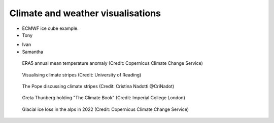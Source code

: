 .. _climate-weather:

Climate and weather visualisations
----------------------------------

* ECMWF ice cube example.
* Tony


.. raw:: html

    <embed>
      <blockquote class="twitter-tweet"><p lang="en" dir="ltr">There is a 98% chance of at least one in the next five years beating the temperature record set in 2016.<br><br>It is a moral, economic &amp; social imperative to help countries prepare for &amp; adapt to the increasingly harmful impacts of the climate crisis.</p>&mdash; António Guterres (@antonioguterres) <a href="https://twitter.com/antonioguterres/status/1658842308144504836?ref_src=twsrc%5Etfw">May 17, 2023</a></blockquote> <script async src="https://platform.twitter.com/widgets.js" charset="utf-8"></script>
    </embed>


* Ivan

* Samantha

.. figure:: ../../img/ERA5_temp.png
   :target: https://climate.copernicus.eu/esotc/2022/ocean
   :width: 100%
   :alt: ERA5 annual mean temperature anomaly

   ERA5 annual mean temperature anomaly (Credit: Copernicus Climate Change Service)

.. figure:: ../../img/stripes_dover.png
   :target: https://www.reading.ac.uk/news/2023/University-News/White-Cliffs-of-Dover-display-climate-stripes
   :width: 100%
   :alt: Visualising climate stripes

   Visualising climate stripes (Credit: University of Reading)

.. figure:: https://pbs.twimg.com/media/Fx2tKJYWwAAaXHG?format=jpg&name=900x900
   :target: https://pbs.twimg.com/media/Fx2tKJYWwAAaXHG?format=jpg&name=900x900
   :width: 100%
   :alt: The Pope discussing climate stripes

   The Pope discussing climate stripes (Credit: Cristina Nadotti @CriNadot)

.. figure:: https://www.imperial.ac.uk/ImageCropToolT4/imageTool/uploaded-images/newseventsimage_1667227840660_mainnews2012_x1.jpg
   :target: https://www.imperial.ac.uk/news/241093/imperial-scientists-appear-first-book-teen/
   :width: 100%
   :alt: Greta Thunberg holding "The Climate Book"

   Greta Thunberg holding "The Climate Book" (Credit: Imperial College London)

.. figure:: https://climate.copernicus.eu/sites/default/files/inline-images/ESOTC_Glaciericeloss_small_0.png
   :target: https://climate.copernicus.eu/esotc/2022/ocean
   :width: 100%
   :alt: GLacial ice loss

   Glacial ice loss in the alps in 2022 (Credit: Copernicus Climate Change Service)


.. raw:: html

    <embed>
      <blockquote class="twitter-tweet"><p lang="en" dir="ltr">Extreme heat in 2021 breaks the famous Dust Bowl record from 1936 for hottest summer on record in the USA.<br><br>In 1936, we observed a hot blob on a relatively cool planet. Today, we have a hot blob on a warm planet. <a href="https://t.co/H6OgQb6scK">pic.twitter.com/H6OgQb6scK</a></p>&mdash; Scott Duncan (@ScottDuncanWX) <a href="https://twitter.com/ScottDuncanWX/status/1437816983186182148?ref_src=twsrc%5Etfw">September 14, 2021</a></blockquote> <script async src="https://platform.twitter.com/widgets.js" charset="utf-8"></script>
    </embed>

.. raw:: html

    <embed>
      <blockquote class="twitter-tweet"><p lang="en" dir="ltr">We have not seen anything like it. We can&#39;t compare this looming heat emergency to summer 1976.<br><br>A warmer world, thanks to human induced climate change, makes it almost effortless to break extreme heat thresholds. We continue to see this across the planet - not just in Europe. <a href="https://t.co/z0FpZ3Mcbb">pic.twitter.com/z0FpZ3Mcbb</a></p>&mdash; Scott Duncan (@ScottDuncanWX) <a href="https://twitter.com/ScottDuncanWX/status/1548728369738661891?ref_src=twsrc%5Etfw">July 17, 2022</a></blockquote> <script async src="https://platform.twitter.com/widgets.js" charset="utf-8"></script>
    </embed>


